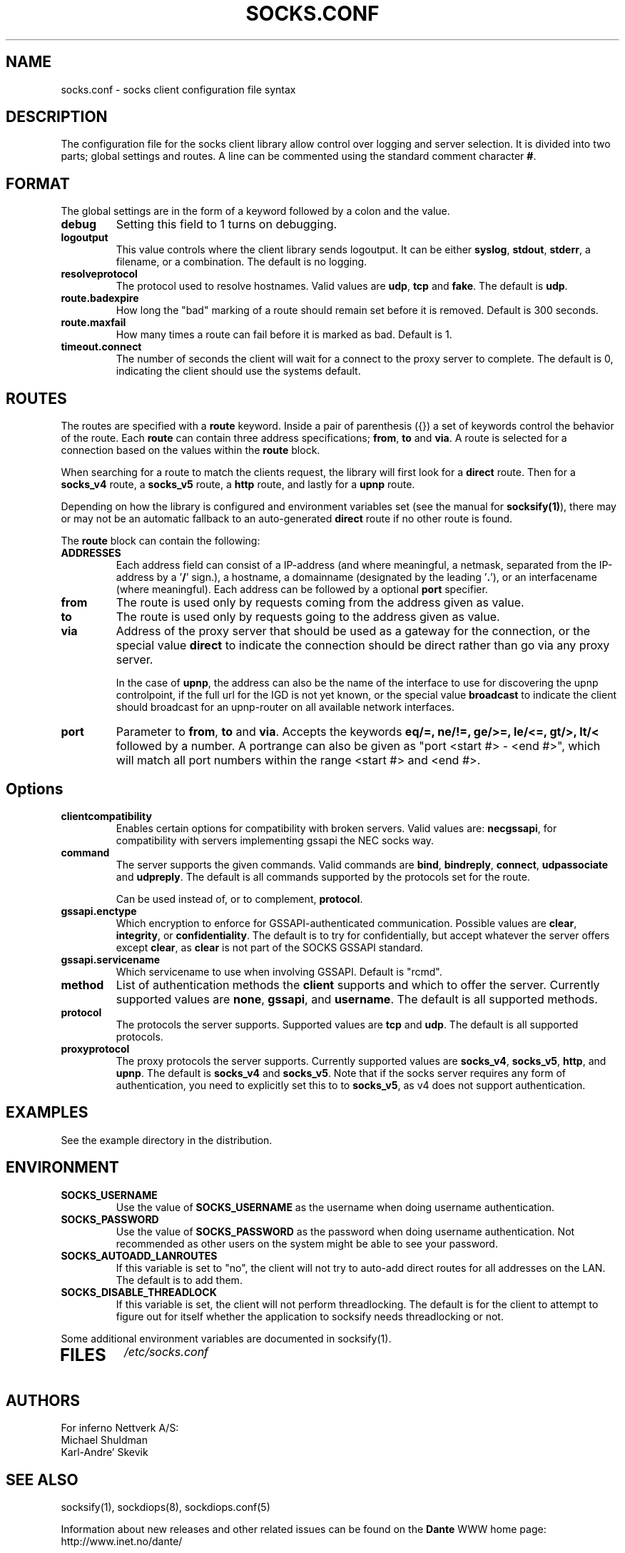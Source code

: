 .\" $Id: socks.conf.5,v 1.80 2013/10/27 15:24:41 karls Exp $
.\"
.\" Copyright (c) 1997, 1998, 1999, 2000, 2001, 2003, 2005, 2008, 2009, 2010,
.\"               2011, 2012, 2013
.\"      Inferno Nettverk A/S, Norway.  All rights reserved.
.\"
.\" Redistribution and use in source and binary forms, with or without
.\" modification, are permitted provided that the following conditions
.\" are met:
.\" 1. The above copyright notice, this list of conditions and the following
.\"    disclaimer must appear in all copies of the software, derivative works
.\"    or modified versions, and any portions thereof, aswell as in all
.\"    supporting documentation.
.\" 2. All advertising materials mentioning features or use of this software
.\"    must display the following acknowledgement:
.\"      This product includes software developed by
.\"      Inferno Nettverk A/S, Norway.
.\" 3. The name of the author may not be used to endorse or promote products
.\"    derived from this software without specific prior written permission.
.\"
.\" THIS SOFTWARE IS PROVIDED BY THE AUTHOR ``AS IS'' AND ANY EXPRESS OR
.\" IMPLIED WARRANTIES, INCLUDING, BUT NOT LIMITED TO, THE IMPLIED WARRANTIES
.\" OF MERCHANTABILITY AND FITNESS FOR A PARTICULAR PURPOSE ARE DISCLAIMED.
.\" IN NO EVENT SHALL THE AUTHOR BE LIABLE FOR ANY DIRECT, INDIRECT,
.\" INCIDENTAL, SPECIAL, EXEMPLARY, OR CONSEQUENTIAL DAMAGES (INCLUDING, BUT
.\" NOT LIMITED TO, PROCUREMENT OF SUBSTITUTE GOODS OR SERVICES; LOSS OF USE,
.\" DATA, OR PROFITS; OR BUSINESS INTERRUPTION) HOWEVER CAUSED AND ON ANY
.\" THEORY OF LIABILITY, WHETHER IN CONTRACT, STRICT LIABILITY, OR TORT
.\" (INCLUDING NEGLIGENCE OR OTHERWISE) ARISING IN ANY WAY OUT OF THE USE OF
.\" THIS SOFTWARE, EVEN IF ADVISED OF THE POSSIBILITY OF SUCH DAMAGE.
.\"
.\" Inferno Nettverk A/S requests users of this software to return to
.\"
.\"  Software Distribution Coordinator  or  sdc@inet.no
.\"  Inferno Nettverk A/S
.\"  Oslo Research Park
.\"  Gaustadalleen 21
.\"  NO-0349 Oslo
.\"  Norway
.\"
.\" any improvements or extensions that they make and grant Inferno Nettverk A/S
.\" the rights to redistribute these changes.
.\"
.TH SOCKS.CONF 5 "July 29 2013"
.SH NAME
socks.conf \- socks client configuration file syntax
.SH DESCRIPTION
The configuration file for the socks client library allow control over
logging and server selection.  It is divided into two parts;
global settings and routes.  A line can be commented using the
standard comment character \fB#\fP.
.SH FORMAT
The global settings are in the form of a keyword followed by a colon
and the value.
.TP
\fBdebug\fP
Setting this field to 1 turns on debugging.
.TP
\fBlogoutput\fP
This value controls where the client library sends logoutput.  It can
be either \fBsyslog\fP, \fBstdout\fP, \fBstderr\fP, a filename, or
a combination.  The default is no logging.
.IP \fBresolveprotocol\fP
The protocol used to resolve hostnames.
Valid values are \fBudp\fP, \fBtcp\fP and \fBfake\fP.  The default
is \fBudp\fP.
.IP \fBroute.badexpire\fP
How long the "bad" marking of a route should remain set before
it is removed.  Default is 300 seconds.
.IP \fBroute.maxfail\fP
How many times a route can fail before it is marked as bad.  Default is 1.
.IP \fBtimeout.connect\fP
The number of seconds the client will wait for a connect to the
proxy server to complete.  The default is 0, indicating the client
should use the systems default.
.SH ROUTES
The routes are specified with a \fBroute\fP keyword.
Inside a pair of parenthesis ({}) a set of keywords control the behavior of
the route.
Each \fBroute\fP can contain
three address specifications; \fBfrom\fP, \fBto\fP and \fBvia\fP.
A route is selected for a connection based on the values within the
\fBroute\fP block.

When searching for a route to match the clients request, the library
will first look for a \fBdirect\fP route.  Then for a \fBsocks_v4\fP
route, a \fBsocks_v5\fP route, a \fBhttp\fP route, and lastly
for a \fBupnp\fP route.

Depending on how the library is configured and environment variables
set (see the manual for \fBsocksify(1)\fP), there may or may not be an
automatic fallback to an auto-generated \fBdirect\fP route if no
other route is found.

The \fBroute\fP block can contain the following:

.IP \fBADDRESSES\fP
Each address field can consist of a IP-address (and where meaningful,
a netmask, separated from the IP-address by a '\fB/\fP' sign.), a hostname,
a domainname (designated by the leading '\fB.\fP'), or an interfacename
(where meaningful).
Each address can be followed by a optional \fBport\fP specifier.

.IP \fBfrom\fP
The route is used only by requests coming from the address given as value.
.IP \fBto\fP
The route is used only by requests going to the address given as value.
.IP \fBvia\fP
Address of the proxy server that should be used as a gateway for the
connection, or the special value \fBdirect\fP to indicate the
connection should be direct rather than go via any proxy server.

In the case of \fBupnp\fP, the address can also be the name of the
interface to use for discovering the upnp controlpoint, if the full url
for the IGD is not yet known, or the special value \fBbroadcast\fP to
indicate the client should broadcast for an upnp-router on all available
network interfaces.

.IP \fBport\fP
Parameter to \fBfrom\fP, \fBto\fP and \fBvia\fP.  Accepts the keywords
\fBeq/=, ne/!=, ge/>=, le/<=, gt/>, lt/<\fP followed by a number.
A portrange can also be given as "port <start #> - <end #>", which
will match all port numbers within the range <start #> and <end #>.

.TP
.SH Options
.IP \fBclientcompatibility\fP
Enables certain options for compatibility with broken servers.
Valid values are: \fBnecgssapi\fP, for compatibility with servers
implementing gssapi the NEC socks way.
.IP \fBcommand\fP
The server supports the given commands.  Valid commands
are \fBbind\fP, \fBbindreply\fP, \fBconnect\fP, \fBudpassociate\fP
and \fBudpreply\fP.   The default is all commands supported by the
protocols set for the route.

Can be used instead of, or to complement, \fBprotocol\fP.
.IP \fBgssapi.enctype\fP
Which encryption to enforce for GSSAPI-authenticated communication.
Possible values are \fBclear\fP, \fBintegrity\fP, or \fBconfidentiality\fP.
The default is to try for confidentially, but accept whatever the
server offers except \fBclear\fP, as \fBclear\fP is not part of the
SOCKS GSSAPI standard.
.IP \fBgssapi.servicename\fP
Which servicename to use when involving GSSAPI.  Default is "rcmd".

.IP \fBmethod\fP
List of authentication methods the \fBclient\fP supports and which to
offer the server.  Currently supported values are \fBnone\fP, \fBgssapi\fP,
and \fBusername\fP.  The default is all supported methods.
.IP \fBprotocol\fP
The protocols the server supports.
Supported values are \fBtcp\fP and \fBudp\fP.  The default is all
supported protocols.
.IP \fBproxyprotocol\fP
The proxy protocols the server supports.
Currently supported values are \fBsocks_v4\fP, \fBsocks_v5\fP,
\fBhttp\fP, and \fBupnp\fP.  The default is \fBsocks_v4\fP and
\fBsocks_v5\fP.
Note that if the socks server requires any form of authentication, you
need to explicitly set this to to \fBsocks_v5\fP, as v4 does not support
authentication.
.SH EXAMPLES
See the example directory in the distribution.
.SH ENVIRONMENT
.TP
\fBSOCKS_USERNAME\fP
Use the value of \fBSOCKS_USERNAME\fP as the username when doing
username authentication.
.TP
\fBSOCKS_PASSWORD\fP
Use the value of \fBSOCKS_PASSWORD\fP as the password when doing
username authentication.  Not recommended as other users on the system
might be able to see your password.
.TP
\fBSOCKS_AUTOADD_LANROUTES\fP
If this variable is set to "no", the client will not try to auto-add
direct routes for all addresses on the LAN.  The default is to add
them.
.TP
\fBSOCKS_DISABLE_THREADLOCK\fP
If this variable is set, the client will not perform threadlocking.
The default is for the client to attempt to figure out for itself
whether the application to socksify needs threadlocking or not.
.PP
Some additional environment variables are documented in socksify(1).
.TP
.SH FILES
.I /etc/socks.conf
.SH AUTHORS
For inferno Nettverk A/S:
   Michael Shuldman
   Karl-Andre' Skevik
.SH SEE ALSO
socksify(1), sockdiops(8), sockdiops.conf(5)

.PP
Information about new releases and other related issues can be found on
the \fBDante\fP WWW home page: http://www.inet.no/dante/

.SH BUGS
See the accompanying BUGS file.  New ones should be reported to
dante\-bugs@inet.no.
